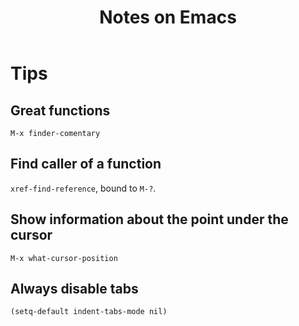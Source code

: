 #+TITLE: Notes on Emacs
#+CATEGORY: note
#+TAGS: emacs

* Tips

**  Great functions

~M-x finder-comentary~

** Find caller of a function

~xref-find-reference~, bound to ~M-?~.

** Show information about the point under the cursor

~M-x what-cursor-position~

** Always disable tabs

~(setq-default indent-tabs-mode nil)~
